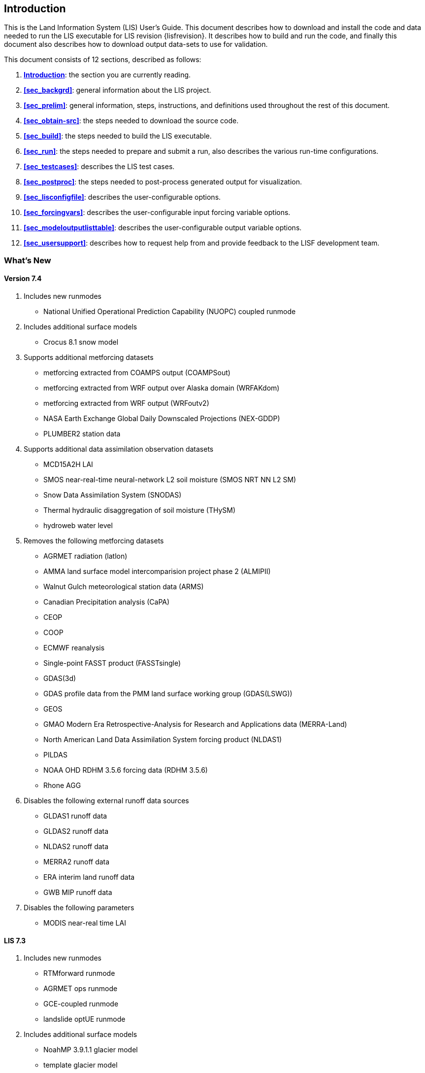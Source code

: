 
[[sec_intro,Introduction]]
== Introduction

This is the Land Information System (LIS) User's Guide.  This document describes how to download and install the code and data needed to run the LIS executable for LIS revision {lisfrevision}.  It describes how to build and run the code, and finally this document also describes how to download output data-sets to use for validation.

This document consists of 12 sections, described as follows:

. *<<sec_intro>>*:
   the section you are currently reading.

. *<<sec_backgrd>>*:
   general information about the LIS project.

. *<<sec_prelim>>*:
   general information, steps, instructions, and definitions used throughout the rest of this document.

. *<<sec_obtain-src>>*:
   the steps needed to download the source code.

. *<<sec_build>>*:
   the steps needed to build the LIS executable.

. *<<sec_run>>*:
   the steps needed to prepare and submit a run, also describes the various run-time configurations.

. *<<sec_testcases>>*:
   describes the LIS test cases.

. *<<sec_postproc>>*:
   the steps needed to post-process generated output for visualization.

. *<<sec_lisconfigfile>>*:
   describes the user-configurable options.

. *<<sec_forcingvars>>*:
   describes the user-configurable input forcing variable options.

. *<<sec_modeloutputlisttable>>*:
   describes the user-configurable output variable options.

. *<<sec_usersupport>>*:
   describes how to request help from and provide feedback to the LISF development team.


=== What's New
//\attention{See _RELEASE_NOTES_ found in the _source.tar.gz_ file for more details.  (See Section <<sec_obtain-src>>.)}

==== Version 7.4

. Includes new runmodes
* National Unified Operational Prediction Capability (NUOPC) coupled runmode
. Includes additional surface models
* Crocus 8.1 snow model
. Supports additional metforcing datasets
* metforcing extracted from COAMPS output (COAMPSout)
* metforcing extracted from WRF output over Alaska domain (WRFAKdom)
* metforcing extracted from WRF output (WRFoutv2)
* NASA Earth Exchange Global Daily Downscaled Projections (NEX-GDDP)
* PLUMBER2 station data
. Supports additional data assimilation observation datasets
* MCD15A2H LAI
* SMOS near-real-time neural-network L2 soil moisture (SMOS NRT NN L2 SM)
* Snow Data Assimilation System (SNODAS)
* Thermal hydraulic disaggregation of soil moisture (THySM)
* hydroweb water level
. Removes the following metforcing datasets
* AGRMET radiation (latlon)
* AMMA land surface model intercomparision project phase 2 (ALMIPII)
* Walnut Gulch meteorological station data (ARMS)
* Canadian Precipitation analysis (CaPA)
* CEOP
* COOP
* ECMWF reanalysis
* Single-point FASST product (FASSTsingle)
* GDAS(3d)
* GDAS profile data from the PMM land surface working group (GDAS(LSWG))
* GEOS
* GMAO Modern Era Retrospective-Analysis for Research and Applications data (MERRA-Land)
* North American Land Data Assimilation System forcing product (NLDAS1)
* PILDAS
* NOAA OHD RDHM 3.5.6 forcing data (RDHM 3.5.6)
* Rhone AGG
. Disables the following external runoff data sources
* GLDAS1 runoff data
* GLDAS2 runoff data
* NLDAS2 runoff data
* MERRA2 runoff data
* ERA interim land runoff data
* GWB MIP runoff data
. Disables the following parameters
* MODIS near-real time LAI

==== LIS 7.3

. Includes new runmodes
* RTMforward runmode
* AGRMET ops runmode
* GCE-coupled runmode
* landslide optUE runmode
. Includes additional surface models
* NoahMP 3.9.1.1 glacier model
* template glacier model
* FLake 1.0 lake model
* AWRA-L 6.0.0 land model
* Jules 5.0 land model
//* Jules 5.1 land model
//* Jules 5.2 land model
//* Jules 5.3 land model
//* Jules 5.4 land model
//* Jules 5.x land model
* Noah 3.9 land model
* NoahMP 4.0.1 model
. Includes HYMAP2 router
. Includes ESPboot forecasting algorithm
. Includes GLS landslide application
. Includes TRIGRS landslide application
. Includes additional data assimilation algorithms
* extended Kalman filter algorithm
* ensrf algorithm
* particle filter algorithm
. Includes additional optimization and uncertainty alogrithms
* Enumerated Search algorithm
* Shuffled Complex Evolution - University of Arizona (SCEUA) algorithm
. Includes Levenberg-Marquadt (LM) parameter estimation objective function
//. Includes CRTM?
//. Includes CRTM2?
. Supports additional real-time parameters
* albedo parameters
* emissivity parameters
* roughness parameters
. Supports additional metforcing datasets
* AMMA land surface model intercomparision project phase 2 (ALMIPII) metforcing data
* Australian Water Resource Assessment Landscape (AWRA-L) metforcing data
* Canadian Precipitation Analysis (CaPA) data
* FASSTsingle metforcing data
* downscaled MERRA2 precipitation data over the High Mountain Asia domain from GMU (HiMAT_GMU)
* Loobos metforcing data
* arms metforcing data
* era5 metforcing data
* gdas3d metforcing data
* gefs metforcing data
* mrms metforcing data
* pptEnsFcst metforcing data
* usaf metforcing data
. Supports additional data assimilation observation datasets
* simGRACE_JPL observations
* syntheticSnowTb observations
* syntheticlst observations
* syntheticsf observations
* syntheticsm observations
* syntheticsnd observations
* syntheticswe observations
* syntheticwl observations
* AMSRE SWE observations
* AFWA NASA snow algorithm (ANSA) SWE retrievals
* ASCAT_TUW observations
* ASO_SWE observations
* GLASS Albedo observations
* GLASS LAI observations
* IMS_sca observations
* International Satellite Cloud Climatology Project (ISCCP) skin temperature observations
* MODIS SPoRT LAI observations
* NASA SMAP vegetation optical depth retrievals
* SMAP near-real time (NRT) soil moisture observations
* SMOPS AMSR2 soil moisture observations
* SMOPS ASCAT soil moisture observations
* SMOPS SMAP soil moisture observations
* SMOPS SMOS soil moisture observations
* SNODEP observations
* SYN_LBAND_TB observations
* USAFSI observations
* WindSat_Cband_sm observations
* multisynsmobs observations
. Supports additional parameter estimation observation datasets
* Walnut Gulch (WG) PBMR soil moisture observations
* ARM observations
* ARSsm observations
* Ameriflux observations
* CNRS observations
* FLUXNET observations
* Global_LS_data observations
* ISCCP_Tskin observations
* ISMNsm observations
* Macon_LS_data observations
* SMAP soil moisture observations
* University of Arizona (UA) swe/snow depth observations
* USDA ARS soil moisture observations
* pesynsm1 observations

==== LIS 7.2

. Includes the NOAA Rapid Update Cycle (RUC) 3.7.1 land surface model
. Includes the ensemble streamflow prediction (ESP) conventional
  forecasting runmode
. Includes additional parameter and uncertainty estimation support
  * Differential evolution Markov chain (DEMC)
  * Levenberg-Marquardt
  * Random walk Markov chain monte carlo
. Includes additional radiative transfer model support
  * Tau Omega
. Data assimilation is performed on the observation grid
. Supports HYMAP runoff data
. Supports ANSA snow depth observations
. Supports GCOMW AMSR2 L3 soil moisture observations
. Supports GCOMW AMSR2 L3 snow depth observations
. Supports NASA SMAP soil moisture observations
. Supports PILDAS soil moisture observations
. Supports SMMR snow depth observations
. Supports SMOS L2 soil moisture observations
. Supports SMOS NESDIS soil moisture observations
. Supports SSMI snow depth observations
. Supports AWAP precipitation data
. Supports LDT generated met forcing climatology data
. Supports generic ensemble forecast met forcing data
. Supports GRIB 2 formatted output


==== LIS 7.1

. Includes Noah 3.6
. Includes NoahMP 3.6
. Includes CABLE 1.4b
ifdef::devonly[]
. Includes Flake 1.0 {emdash} #internal use only!#
endif::devonly[]
. Includes flood irrigation
. Includes drip irrigation
ifdef::devonly[]
. Supports SMOS L2 soil moisture observations
. Supports simulated GRACE products
. Supports GCOMW AMSR2 L3 soil moisture observations
endif::devonly[]
. Supports VIIRS Daily GVF data
. Supports TRMM 3B42 V7 real time precipitation
. Supports Gaussian T1534 GFS met forcing data
. Supports MERRA-2 met forcing data {emdash} these data are not currently
  available to external users; they should become available in July 2015
ifdef::devonly[]
. Supports LDT-generated met forcing data
endif::devonly[]
. Supports downscaling precipitation (PRISM) (NLDAS-2 only)


==== LIS 7.0

. Requires companion Land Data Toolkit (LDT) input data and parameter
  preprocessor
. Includes VIC 4.1.2.l
. Includes RDHM 3.5.6 (SacHTET and Snow17)
. Includes demand sprinkler irrigation
. Includes HYMAP routing
. Includes NLDAS routing
. Includes radiative transfer model support
  * LIS-CRTM2EM {emdash} LIS' implementation of JCSDA's CRTM2 with
         emissivity support
+
See http://ftp.emc.ncep.noaa.gov/jcsda/CRTM/
+
  * LIS-CMEM3 {emdash} LIS' implementation of ECMWF's CMEM 3.0
+
See https://confluence.ecmwf.int/display/LDAS/CMEM for more information.
+
. Includes parameter and uncertainty estimation support
  * Genetic algorithm (GA)
  * Monte Carlo sampling (MCSIM)
  * Differential evolution Markov chain z (DEMCz)
. Supports ensemble of met forcing sources
. Supports GEOS 5 forecast met forcing data
. Supports PALS met forcing data
. Supports PILDAS met forcing data
. Supports ECV soil moisture data assimilation
. Supports GRACE data assimilation
. Supports PMW snow data assimilation
. Supports SMOPS soil moisture data assimilation

Note that the notion of a base forcing and a supplemental forcing have been replaced with the notion of a meteorological forcing.  Thus the support in _baseforcing_ and in _suppforcing_ have been combined into _metforcing_.

Note that LIS is developing support for surface types other than land.  Thus all the land surface models contained in _lsms_ have been moved into _surfacemodels/land_.

Note that the companion program LDT is now required to process input parameters.  Thus the support for static and climatological parameters have been removed from _params_ and placed into LDT.


==== LIS 6.2

. Includes VIC 4.1.1.
. Includes CABLE 1.4b {emdash} restricted distribution.
. Includes Catchment F2.5.
. Includes Noah 3.3.
. Includes SiB2.
. Includes WRSI.
. Support for North American Mesoscale Forecast System (NAM)
  "`242 AWIPS Grid \-- Over Alaska`" product.
. Support for USGS potential evapotranspiration (PET) data (for use
  in WRSI).
. Support for Climate Prediction Center's (CPC) Rainfall Estimates
  version 2 (RFE2) daily precipition (for use in WRSI).
. Support to apply lapse-rate correction to bottom temperature field
  (for use in Noah).


==== LIS 6.1

. Includes Noah 3.1.
. Includes Noah 3.2.
. Support for SPoRT Daily GVF data.
. Support for North American Regional Reanalysis (3d) (NARR) data.
. Support for NCEP's modified IGBP MODIS landcover data.
. Support to specify direction for output variables.
. Support for assimilation of ANSA snow depth products, MODIS
  snowcover, and LPRM retrievals of AMSRE soil moisture.
//ifdef::devonly[]
//. DA support for AMSRE SWE, MODIS snowcover (MOD10C1, MOD10A1), ANSA
//  snow products, GRACE, LPRM retrievals of AMSRE soil moisture
//. Optimization and uncertainty estimation tools
//. CLM4 Sacramento/Snow17, FASST, PLACE, SHEELS, TESSEL, JULES, VIC
//. landslide modelling
//. flexible tiling
//. advanced downscaling methods
//. support for radiative transfer modelling
//. ESMF 5
//endif::devonly[]


==== LIS 6.0

. Modules have been restructured to streamline public and private interfaces
. Restructured AGRMET processing {emdash} parallel support, lat/lon support.
. This version now uses ESMF 3.1.0rp3.
. Support for computational halos.
. Allows mosaicing  of different forcings concurrently
  (e.g. GDAS global + NLDAS over CONUS+SALDAS over south america, etc.)
. Allows multiple overlays of different supplemental forcings
  (e.g. GDAS overlaid with NLDAS, AGRMET, STAGEIV)
. Allows concurrent instances of data assimilation
. Includes a highly configurable I/O interface (Allows unit conversions,
  temporal averaging, model-independent support for binary, Grib1 and NETCDF)
. Includes support for 3d forcing (that includes the atmospheric profile) and
  a configurable specification of the forcing inputs
. A dynamic bias estimation component (from NASA GMAO) has been added to the
  data assimilation subsystem.
. Generic support for parameter estimation/optimization with the implmentation
  of a heuristic approach using Genetic Algorithms.
. New sources for data assimilation (using NASA and NESDIS retrievals of AMSRE
  soil moisture)
. Support for real time GVF data from NESDIS and MODIS
. A suite of upscaling algorithms to complement the existing spatial
  downscaling algorithms.
. Support for new map projections {emdash} UTM
. Support for forward modeling using radiative transfer models, and support
  for radiance based assimilation


==== LIS 5.0

. This version includes the infrastructure for performing data assimilation
  using a number of different algorithms from simple approaches such as
  direct insertion to the more sophisticated ensemble kalman filtering.
. More streamlined support for different architectures: A configuration
  based specification for the LIS makefile.
. The data assimilation infrastructure utilizes the Earth System Modeling
  Framework (ESMF) structures. The LIS configuration utility has been
  replaced with the corresponding ESMF utility.


==== LIS 4.2

. Completed implementation of AGRMET processing algorithms
. Ability to run on polar stereographic, mercator, lambert
  conformal, and lat/lon projections
. Updated spatial interpolation tools to support the transformations
  to/from the above grid projections
. Switched to a highly interactive configurations management from
  the fortran namelist-based lis.crd style.
. Streamlined error and diagnostic logging, in both sequential and
  parallel processing environments.
. extended grib support; included the UCAR-based read-grib library
. Support for new supplemental forcing analyses {emdash} Huffman, CMORPH


==== LIS 4.1

. Preliminary AFWA support
. Ability to run on a defined layout of processors.
. Updates to plugins, preliminary implementation of alarms.
. Definition of LIS specfic environment variables.


==== LIS 4.0.2

. GSWP-2 support {emdash} LIS can now run GSWP-2 experiments.  Currently
  only CLM and Noah models have full support.
. Updates to the 1km running mode.
. Updates to the GDS running mode.


==== LIS 4.0

. VIC 4.0.5 {emdash} LIS' implementation of VIC has been reinstated.


==== LIS 3.1

. New domain-plugin support {emdash} facilitates creating new domains.
. New domain definition support {emdash} facilitates defining running domains.
                                Sub-domain selection now works for
                                both MPI-based and non MPI-based
                                runs.
. New parameter-plugin support {emdash} facilitates adding new input
                               parameter data-sets.
. New LIS version of ipolates {emdash} facilitates creating new domains and
                              base forcing data-sets.
. Compile-time MPI support {emdash} MPI libraries are no longer required
                           to compile LIS.
. Compile-time netCDF support {emdash} netCDF libraries are no longer required
                              to compile LIS.
. New LIS time manager support {emdash} ESMF time manager was removed.
                               ESMF libraries are not required in
                               this version of LIS.

==== LIS 3.0

. Running Modes {emdash} Now there is more than one way to run LIS.
                In addition to the standard MPI running mode,
                there are the GDS running mode and the 1 km running
                mode.
. Sub-domain Selection {emdash} Now you are no longer limited to global
                       simulations.  You may choose any sub-set
                       of the global domain to run over.
//                     See Section~\ref{sssec_run_domain_list}
//                     and Section~\ref{sssec_param_domain_list}
                       See Section <<sec_lisconfigfile>>
                       for more details.
                       (This is currently only available for the
                       MPI-based running mode.)

. Plug-ins {emdash} Now it is easy to add new LSM and forcing data-sets into
           the LIS driver.
           See LIS' Developer's Guide for more details.

